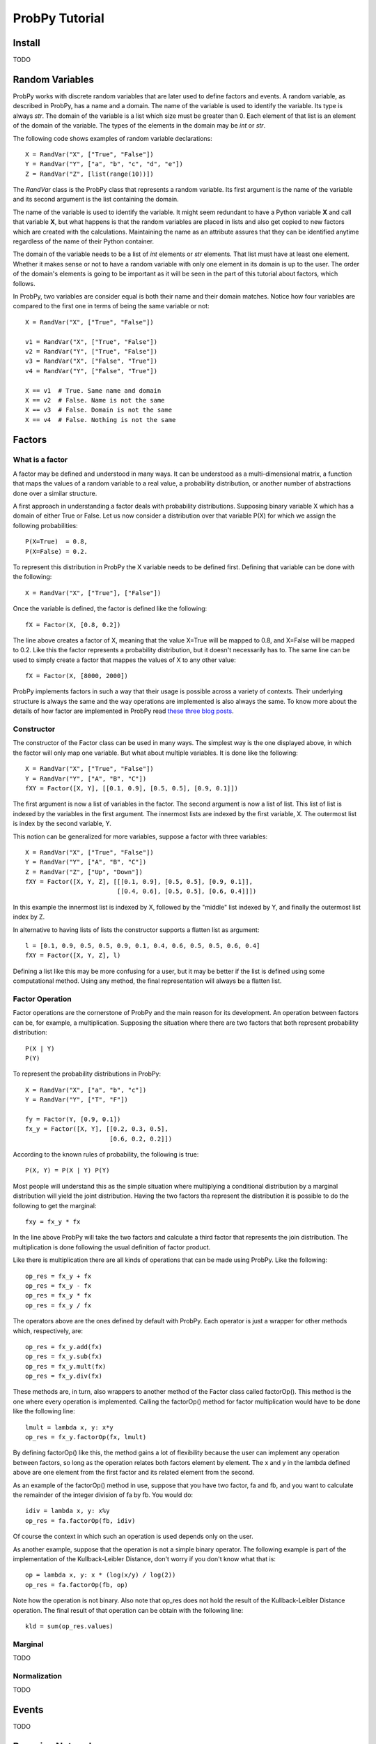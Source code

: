 .. Written by Pedro Melgueira (petermlm) (pedromelgueira[at]gmail[dot]com)

ProbPy Tutorial
===============

Install
-------

TODO

Random Variables
----------------

ProbPy works with discrete random variables that are later used to define factors and events. A random variable, as described in ProbPy, has a name and a domain. The name of the variable is used to identify the variable. Its type is always *str*. The domain of the variable is a list which size must be greater than 0. Each element of that list is an element of the domain of the variable. The types of the elements in the domain may be *int* or *str*.

The following code shows examples of random variable declarations::

    X = RandVar("X", ["True", "False"])
    Y = RandVar("Y", ["a", "b", "c", "d", "e"])
    Z = RandVar("Z", [list(range(10))])

The *RandVar* class is the ProbPy class that represents a random variable. Its first argument is the name of the variable and its second argument is the list containing the domain.

The name of the variable is used to identify the variable. It might seem redundant to have a Python variable **X** and call that variable **X**, but what happens is that the random variables are placed in lists and also get copied to new factors which are created with the calculations. Maintaining the name as an attribute assures that they can be identified anytime regardless of the name of their Python container.

The domain of the variable needs to be a list of *int* elements or *str* elements. That list must have at least one element. Whether it makes sense or not to have a random variable with only one element in its domain is up to the user. The order of the domain's elements is going to be important as it will be seen in the part of this tutorial about factors, which follows.

In ProbPy, two variables are consider equal is both their name and their domain matches. Notice how four variables are compared to the first one in terms of being the same variable or not::

    X = RandVar("X", ["True", "False"])

    v1 = RandVar("X", ["True", "False"])
    v2 = RandVar("Y", ["True", "False"])
    v3 = RandVar("X", ["False", "True"])
    v4 = RandVar("Y", ["False", "True"])

    X == v1  # True. Same name and domain
    X == v2  # False. Name is not the same
    X == v3  # False. Domain is not the same
    X == v4  # False. Nothing is not the same

Factors
-------

What is a factor
++++++++++++++++

A factor may be defined and understood in many ways. It can be understood as a multi-dimensional matrix, a function that maps the values of a random variable to a real value, a probability distribution, or another number of abstractions done over a similar structure.

A first approach in understanding a factor deals with probability distributions. Supposing binary variable X which has a domain of either True or False. Let us now consider a distribution over that variable P(X) for which we assign the following probabilities::

    P(X=True)  = 0.8,
    P(X=False) = 0.2.

To represent this distribution in ProbPy the X variable needs to be defined first. Defining that variable can be done with the following::

    X = RandVar("X", ["True"], ["False"])

Once the variable is defined, the factor is defined like the following::

    fX = Factor(X, [0.8, 0.2])

The line above creates a factor of X, meaning that the value X=True will be mapped to 0.8, and X=False will be mapped to 0.2. Like this the factor represents a probability distribution, but it doesn't necessarily has to. The same line can be used to simply create a factor that mappes the values of X to any other value::

    fX = Factor(X, [8000, 2000])

ProbPy implements factors in such a way that their usage is possible across a variety of contexts. Their underlying structure is always the same and the way operations are implemented is also always the same. To know more about the details of how factor are implemented in ProbPy read `these three blog posts <http://petermlm.wordpress.com/2014/07/19/188/>`_.

Constructor
+++++++++++

The constructor of the Factor class can be used in many ways. The simplest way is the one displayed above, in which the factor will only map one variable. But what about multiple variables. It is done like the following::

    X = RandVar("X", ["True", "False"])
    Y = RandVar("Y", ["A", "B", "C"])
    fXY = Factor([X, Y], [[0.1, 0.9], [0.5, 0.5], [0.9, 0.1]])

The first argument is now a list of variables in the factor. The second argument is now a list of list. This list of list is indexed by the variables in the first argument. The innermost lists are indexed by the first variable, X. The outermost list is index by the second variable, Y.

This notion can be generalized for more variables, suppose a factor with three variables::

    X = RandVar("X", ["True", "False"])
    Y = RandVar("Y", ["A", "B", "C"])
    Z = RandVar("Z", ["Up", "Down"])
    fXY = Factor([X, Y, Z], [[[0.1, 0.9], [0.5, 0.5], [0.9, 0.1]],
                             [[0.4, 0.6], [0.5, 0.5], [0.6, 0.4]]])

In this example the innermost list is indexed by X, followed by the "middle" list indexed by Y, and finally the outermost list index by Z.

In alternative to having lists of lists the constructor supports a flatten list as argument::

    l = [0.1, 0.9, 0.5, 0.5, 0.9, 0.1, 0.4, 0.6, 0.5, 0.5, 0.6, 0.4]
    fXY = Factor([X, Y, Z], l)

Defining a list like this may be more confusing for a user, but it may be better if the list is defined using some computational method. Using any method, the final representation will always be a flatten list.

Factor Operation
++++++++++++++++

Factor operations are the cornerstone of ProbPy and the main reason for its development. An operation between factors can be, for example, a multiplication. Supposing the situation where there are two factors that both represent probability distribution::

    P(X | Y)
    P(Y)

To represent the probability distributions in ProbPy::

    X = RandVar("X", ["a", "b", "c"])
    Y = RandVar("Y", ["T", "F"])

    fy = Factor(Y, [0.9, 0.1])
    fx_y = Factor([X, Y], [[0.2, 0.3, 0.5],
                           [0.6, 0.2, 0.2]])


According to the known rules of probability, the following is true::

    P(X, Y) = P(X | Y) P(Y)

Most people will understand this as the simple situation where multiplying a conditional distribution by a marginal distribution will yield the joint distribution. Having the two factors tha represent the distribution it is possible to do the following to get the marginal::

    fxy = fx_y * fx

In the line above ProbPy will take the two factors and calculate a third factor that represents the join distribution. The multiplication is done following the usual definition of factor product.

Like there is multiplication there are all kinds of operations that can be made using ProbPy. Like the following::

    op_res = fx_y + fx
    op_res = fx_y - fx
    op_res = fx_y * fx
    op_res = fx_y / fx

The operators above are the ones defined by default with ProbPy. Each operator is just a wrapper for other methods which, respectively, are::

    op_res = fx_y.add(fx)
    op_res = fx_y.sub(fx)
    op_res = fx_y.mult(fx)
    op_res = fx_y.div(fx)

These methods are, in turn, also wrappers to another method of the Factor class called factorOp(). This method is the one where every operation is implemented. Calling the factorOp() method for factor multiplication would have to be done like the following line::

    lmult = lambda x, y: x*y
    op_res = fx_y.factorOp(fx, lmult)

By defining factorOp() like this, the method gains a lot of flexibility because the user can implement any operation between factors, so long as the operation relates both factors element by element. The x and y in the lambda defined above are one element from the first factor and its related element from the second.

As an example of the factorOp() method in use, suppose that you have two factor, fa and fb, and you want to calculate the remainder of the integer division of fa by fb. You would do::

    idiv = lambda x, y: x%y
    op_res = fa.factorOp(fb, idiv)

Of course the context in which such an operation is used depends only on the user.

As another example, suppose that the operation is not a simple binary operator. The following example is part of the implementation of the Kullback-Leibler Distance, don't worry if you don't know what that is::

    op = lambda x, y: x * (log(x/y) / log(2))
    op_res = fa.factorOp(fb, op)

Note how the operation is not binary. Also note that op_res does not hold the result of the Kullback-Leibler Distance operation. The final result of that operation can be obtain with the following line::

    kld = sum(op_res.values)

Marginal
++++++++

TODO

Normalization
+++++++++++++

TODO

Events
------

TODO

Bayesian Networks
-----------------

TODO

Information Theory
------------------

TODO
